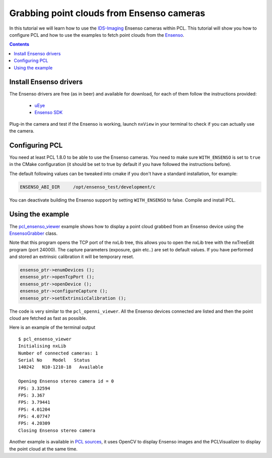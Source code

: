 .. _ensenso_cameras:

==========================================
Grabbing point clouds from Ensenso cameras
==========================================

In this tutorial we will learn how to use the `IDS-Imaging <http://en.ids-imaging.com/>`_ Ensenso cameras within PCL. This tutorial will show you how to configure PCL
and how to use the examples to fetch point clouds from the `Ensenso <http://www.ensenso.de/>`_.

.. contents::

Install Ensenso drivers
=======================

The Ensenso drivers are free (as in beer) and available for download, for each of them follow the instructions provided:

  * `uEye <http://en.ids-imaging.com/download-ueye.html>`_
  * `Ensenso SDK <http://www.ensenso.de/download>`_

Plug-in the camera and test if the Ensenso is working, launch ``nxView`` in your terminal to check if you can actually use the camera.

Configuring PCL
===============

You need at least PCL 1.8.0 to be able to use the Ensenso cameras. You need to make sure ``WITH_ENSENSO`` is set to ``true`` in the CMake 
configuration (it should be set to true by default if you have followed the instructions before).

The default following values can be tweaked into cmake if you don't have a standard installation, for example:

.. code-block::

  ENSENSO_ABI_DIR     /opt/ensenso_test/development/c

You can deactivate building the Ensenso support by setting ``WITH_ENSENSO`` to false.
Compile and install PCL.

Using the example
==================

The `pcl_ensenso_viewer <https://github.com/PointCloudLibrary/pcl/blob/master/visualization/tools/ensenso_viewer.cpp>`_ example shows how to
display a point cloud grabbed from an Ensenso device using the `EnsensoGrabber <http://docs.pointclouds.org/trunk/classpcl_1_1_ensenso_grabber.html>`_ class.

Note that this program opens the TCP port of the nxLib tree, this allows you to open the nxLib tree with the nxTreeEdit program (port 24000).
The capture parameters (exposure, gain etc..) are set to default values.
If you have performed and stored an extrinsic calibration it will be temporary reset.

.. code-block:: cpp

  ensenso_ptr->enumDevices ();
  ensenso_ptr->openTcpPort ();
  ensenso_ptr->openDevice ();
  ensenso_ptr->configureCapture ();
  ensenso_ptr->setExtrinsicCalibration ();

The code is very similar to the ``pcl_openni_viewer``.
All the Ensenso devices connected are listed and then the point cloud are fetched as fast as possible.

Here is an example of the terminal output ::
   
   $ pcl_ensenso_viewer 
   Initialising nxLib
   Number of connected cameras: 1
   Serial No    Model   Status
   140242   N10-1210-18   Available

   Opening Ensenso stereo camera id = 0
   FPS: 3.32594
   FPS: 3.367
   FPS: 3.79441
   FPS: 4.01204
   FPS: 4.07747
   FPS: 4.20309
   Closing Ensenso stereo camera

.. image:: images/ensenso/ensenso_viewer.jpg
  :height: 550

Another example is available in `PCL sources <https://github.com/PointCloudLibrary/pcl/blob/master/doc/tutorials/content/sources/ensenso_cameras/>`_, it uses OpenCV to display Ensenso
images and the PCLVisualizer to display the point cloud at the same time.

